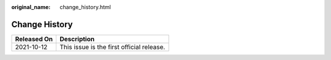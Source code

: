 :original_name: change_history.html

.. _change_history:

Change History
==============

=========== =========================================
Released On Description
=========== =========================================
2021-10-12  This issue is the first official release.
=========== =========================================
